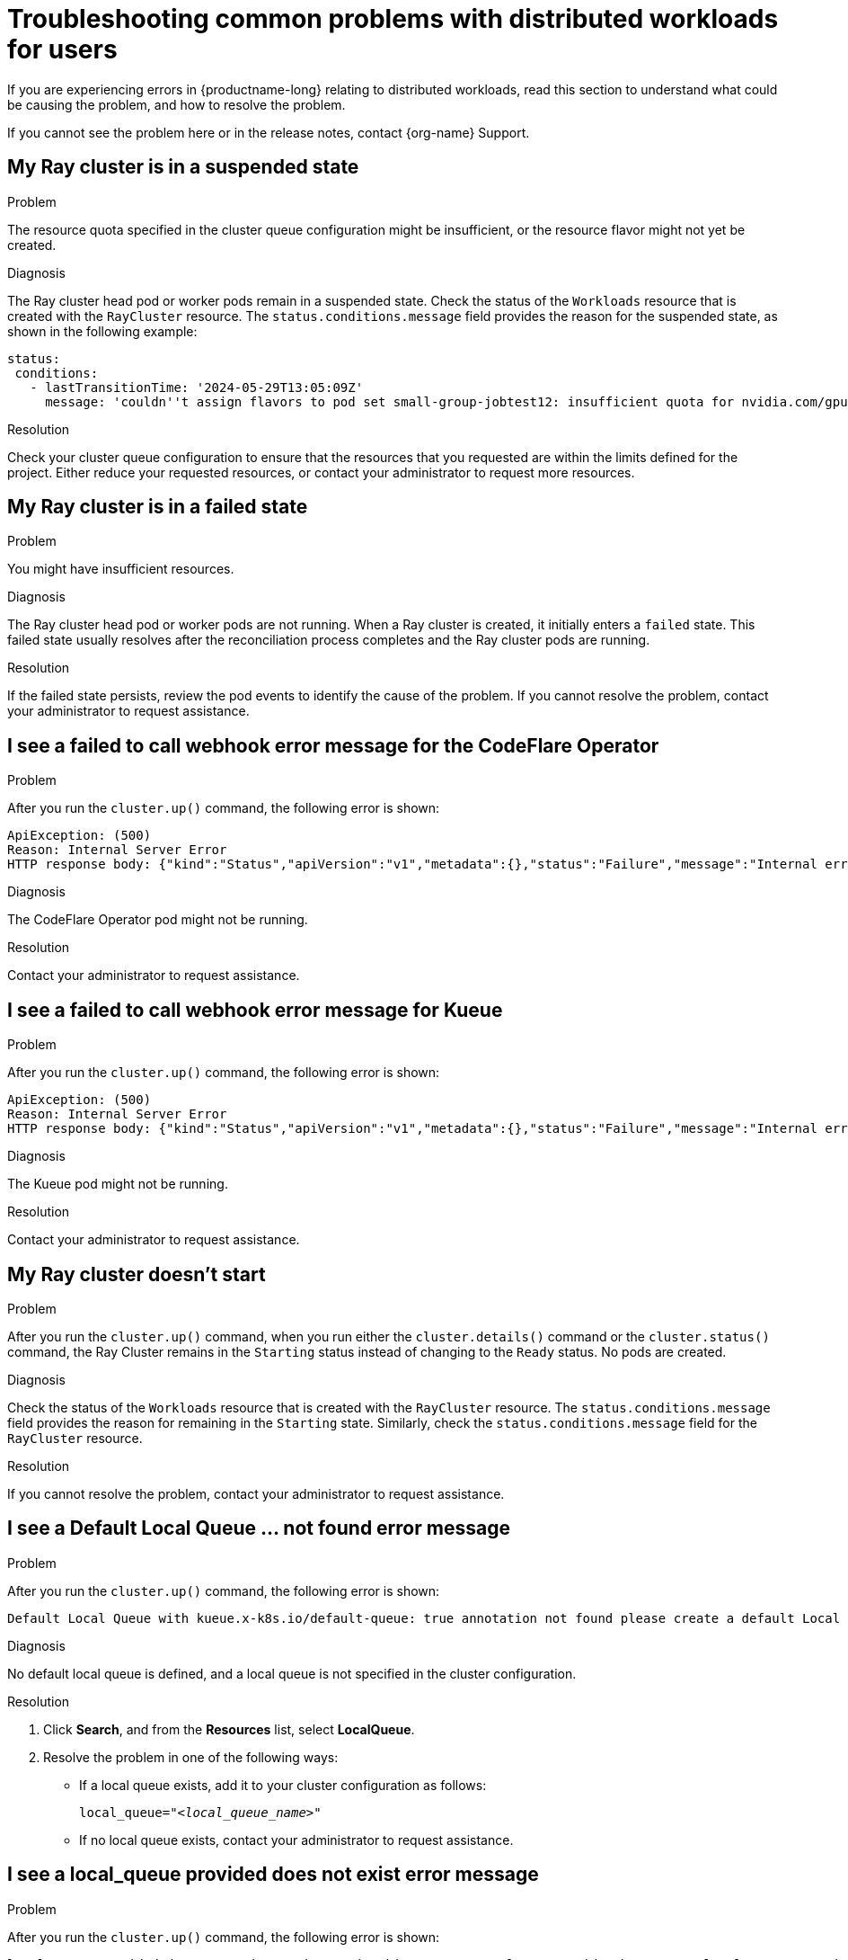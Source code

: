 :_module-type: REFERENCE

[id="troubleshooting-common-problems-with-distributed-workloads-for-users_{context}"]
= Troubleshooting common problems with distributed workloads for users

[role='_abstract']
If you are experiencing errors in {productname-long} relating to distributed workloads, read this section to understand what could be causing the problem, and how to resolve the problem.

ifndef::upstream[]
If you cannot see the problem here or in the release notes, contact {org-name} Support.
endif::[]

== My Ray cluster is in a suspended state

.Problem
The resource quota specified in the cluster queue configuration might be insufficient, or the resource flavor might not yet be created.

.Diagnosis
The Ray cluster head pod or worker pods remain in a suspended state. 
Check the status of the `Workloads` resource that is created with the `RayCluster` resource.
The `status.conditions.message` field provides the reason for the suspended state, as shown in the following example:

[source,bash]
----
status:
 conditions:
   - lastTransitionTime: '2024-05-29T13:05:09Z'
     message: 'couldn''t assign flavors to pod set small-group-jobtest12: insufficient quota for nvidia.com/gpu in flavor default-flavor in ClusterQueue'

----

.Resolution
Check your cluster queue configuration to ensure that the resources that you requested are within the limits defined for the project.
Either reduce your requested resources, or contact your administrator to request more resources. 

== My Ray cluster is in a failed state

.Problem
You might have insufficient resources.

.Diagnosis
The Ray cluster head pod or worker pods are not running.
When a Ray cluster is created, it initially enters a `failed` state. 
This failed state usually resolves after the reconciliation process completes and the Ray cluster pods are running.

.Resolution
If the failed state persists, review the pod events to identify the cause of the problem.
If you cannot resolve the problem, contact your administrator to request assistance.

== I see a *failed to call webhook* error message for the CodeFlare Operator

.Problem
After you run the `cluster.up()` command, the following error is shown:

[source,bash]
----
ApiException: (500)
Reason: Internal Server Error
HTTP response body: {"kind":"Status","apiVersion":"v1","metadata":{},"status":"Failure","message":"Internal error occurred: failed calling webhook \"mraycluster.ray.openshift.ai\": failed to call webhook: Post \"https://codeflare-operator-webhook-service.redhat-ods-applications.svc:443/mutate-ray-io-v1-raycluster?timeout=10s\": no endpoints available for service \"codeflare-operator-webhook-service\"","reason":"InternalError","details":{"causes":[{"message":"failed calling webhook \"mraycluster.ray.openshift.ai\": failed to call webhook: Post \"https://codeflare-operator-webhook-service.redhat-ods-applications.svc:443/mutate-ray-io-v1-raycluster?timeout=10s\": no endpoints available for service \"codeflare-operator-webhook-service\""}]},"code":500}
----

.Diagnosis
The CodeFlare Operator pod might not be running.

.Resolution
Contact your administrator to request assistance.

== I see a *failed to call webhook* error message for Kueue

.Problem
After you run the `cluster.up()` command, the following error is shown:

[source,bash]
----
ApiException: (500)
Reason: Internal Server Error
HTTP response body: {"kind":"Status","apiVersion":"v1","metadata":{},"status":"Failure","message":"Internal error occurred: failed calling webhook \"mraycluster.kb.io\": failed to call webhook: Post \"https://kueue-webhook-service.redhat-ods-applications.svc:443/mutate-ray-io-v1-raycluster?timeout=10s\": no endpoints available for service \"kueue-webhook-service\"","reason":"InternalError","details":{"causes":[{"message":"failed calling webhook \"mraycluster.kb.io\": failed to call webhook: Post \"https://kueue-webhook-service.redhat-ods-applications.svc:443/mutate-ray-io-v1-raycluster?timeout=10s\": no endpoints available for service \"kueue-webhook-service\""}]},"code":500}

----

.Diagnosis
The Kueue pod might not be running.

.Resolution
Contact your administrator to request assistance.


== My Ray cluster doesn't start

.Problem
After you run the `cluster.up()` command, when you run either the `cluster.details()` command or the `cluster.status()` command, the Ray Cluster remains in the `Starting` status instead of changing to the `Ready` status.
No pods are created.

.Diagnosis
Check the status of the `Workloads` resource that is created with the `RayCluster` resource.
The `status.conditions.message` field provides the reason for remaining in the `Starting` state.
Similarly, check the `status.conditions.message` field for the `RayCluster` resource. 

.Resolution
If you cannot resolve the problem, contact your administrator to request assistance.

== I see a *Default Local Queue ... not found* error message 


.Problem
After you run the `cluster.up()` command, the following error is shown:

[source,bash]
----
Default Local Queue with kueue.x-k8s.io/default-queue: true annotation not found please create a default Local Queue or provide the local_queue name in Cluster Configuration.
----

.Diagnosis
No default local queue is defined, and a local queue is not specified in the cluster configuration.

.Resolution
ifdef::upstream,self-managed[]
. In the {openshift-platform} console, select your project from the *Project* list. 
endif::[]
ifdef::cloud-service[]
. In the OpenShift console, select your project from the *Project* list.
endif::[]
. Click *Search*, and from the *Resources* list, select *LocalQueue*.
. Resolve the problem in one of the following ways:

* If a local queue exists, add it to your cluster configuration as follows:
+
[source,bash,subs="+quotes"]
----
local_queue="_<local_queue_name>_"
----

* If no local queue exists, contact your administrator to request assistance.

 
== I see a *local_queue provided does not exist* error message

.Problem
After you run the `cluster.up()` command, the following error is shown:

[source,bash]
----
local_queue provided does not exist or is not in this namespace. Please provide the correct local_queue name in Cluster Configuration.
----

.Diagnosis
An incorrect value is specified for the local queue in the cluster configuration, or an incorrect default local queue is defined.
The specified local queue either does not exist, or exists in a different namespace.

.Resolution
ifdef::upstream,self-managed[]
. In the {openshift-platform} console, select your project from the *Project* list. 
endif::[]
ifdef::cloud-service[]
. In the OpenShift console, select your project from the *Project* list.
endif::[]
. Click *Search*, and from the *Resources* list, select *LocalQueue*.
. Resolve the problem in one of the following ways:

* If a local queue exists, ensure that you spelled the local queue name correctly in your cluster configuration, and that the `namespace` value in the cluster configuration matches your project name.
If you do not specify a `namespace` value in the cluster configuration, the Ray cluster is created in the current project.

* If no local queue exists, contact your administrator to request assistance.

== I cannot create a Ray cluster or submit jobs

.Problem
After you run the `cluster.up()` command, an error similar to the following error is shown:

[source,bash]
----
RuntimeError: Failed to get RayCluster CustomResourceDefinition: (403)
Reason: Forbidden
HTTP response body: {"kind":"Status","apiVersion":"v1","metadata":{},"status":"Failure","message":"rayclusters.ray.io is forbidden: User \"system:serviceaccount:regularuser-project:regularuser-workbench\" cannot list resource \"rayclusters\" in API group \"ray.io\" in the namespace \"regularuser-project\"","reason":"Forbidden","details":{"group":"ray.io","kind":"rayclusters"},"code":403}
----

.Diagnosis
The correct OpenShift login credentials are not specified in the `TokenAuthentication` section of your notebook code.

.Resolution
. Identify the correct OpenShift login credentials as follows:

ifdef::upstream,self-managed[]
.. In the {openshift-platform} console header, click your username and click *Copy login command*.
endif::[]
ifdef::cloud-service[]
.. In the OpenShift console header, click your username and click *Copy login command*.
endif::[]

.. In the new tab that opens, log in as the user whose credentials you want to use.
.. Click *Display Token*.
.. From the *Log in with this token* section, copy the `token` and `server` values.

. In your notebook code, specify the copied `token` and `server` values as follows:
+
[source,bash,subs="+quotes"]
----
auth = TokenAuthentication(
    token = "_<token>_",
    server = "_<server>_",
    skip_tls=False
)
auth.login()
----


== Kueue does not monitor my Ray cluster or PyTorch job

.Problem
Kueue does not monitor the Ray cluster, or PyTorch jobs, or other machine-learning frameworks.

.Diagnosis
The resources (for example,`RayCluster` resources and `PyTorchJob` resources) are not created.

.Resolution
Contact your administrator to request assistance.

== My pod provisioned by Kueue is terminated before my image is pulled

.Problem
Kueue waits for a period of time before marking a workload as ready, to enable all of the workload pods to become provisioned and running. 
By default, Kueue waits for 5 minutes. 
If the pod image is very large and is still being pulled after the 5-minute waiting period elapses, Kueue fails the workload and terminates the related pods.

.Diagnosis
Review the Events of the Ray head pod to check whether the image pull completed successfully.

.Resolution
If the pod takes more than 5 minutes to pull the image, contact your administrator to request assistance.


// [role='_additional-resources']
// == Additional resources
// * TODO
